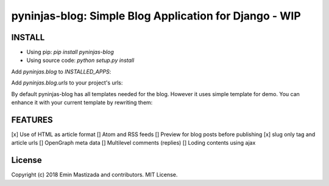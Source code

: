 pyninjas-blog: Simple Blog Application for Django - WIP
=======================================================

INSTALL
-------

* Using pip: `pip install pyninjas-blog`
* Using source code: `python setup.py install`

Add `pyninjas.blog` to `INSTALLED_APPS`:

.. code-block:: python
    INSTALLED_APPS = [
      # other apps
      'pyninjas.blog',
    ]

Add `pyninjas.blog.urls` to your project's urls:

.. code-block:: python
    urlpatterns = [
      # other urls
      path('blog/', include('pyninjas.blog.urls', namespace='blog')),
    ]

By default pyninjas-blog has all templates needed for the blog.
However it uses simple template for demo. You can enhance it with your current template by rewriting them:



FEATURES
--------

[x] Use of HTML as article format
[] Atom and RSS feeds
[] Preview for blog posts before publishing
[x] slug only tag and article urls
[] OpenGraph meta data
[] Multilevel comments (replies)
[] Loding contents using ajax


License
-------
Copyright (c) 2018 Emin Mastizada and contributors.
MIT License.
